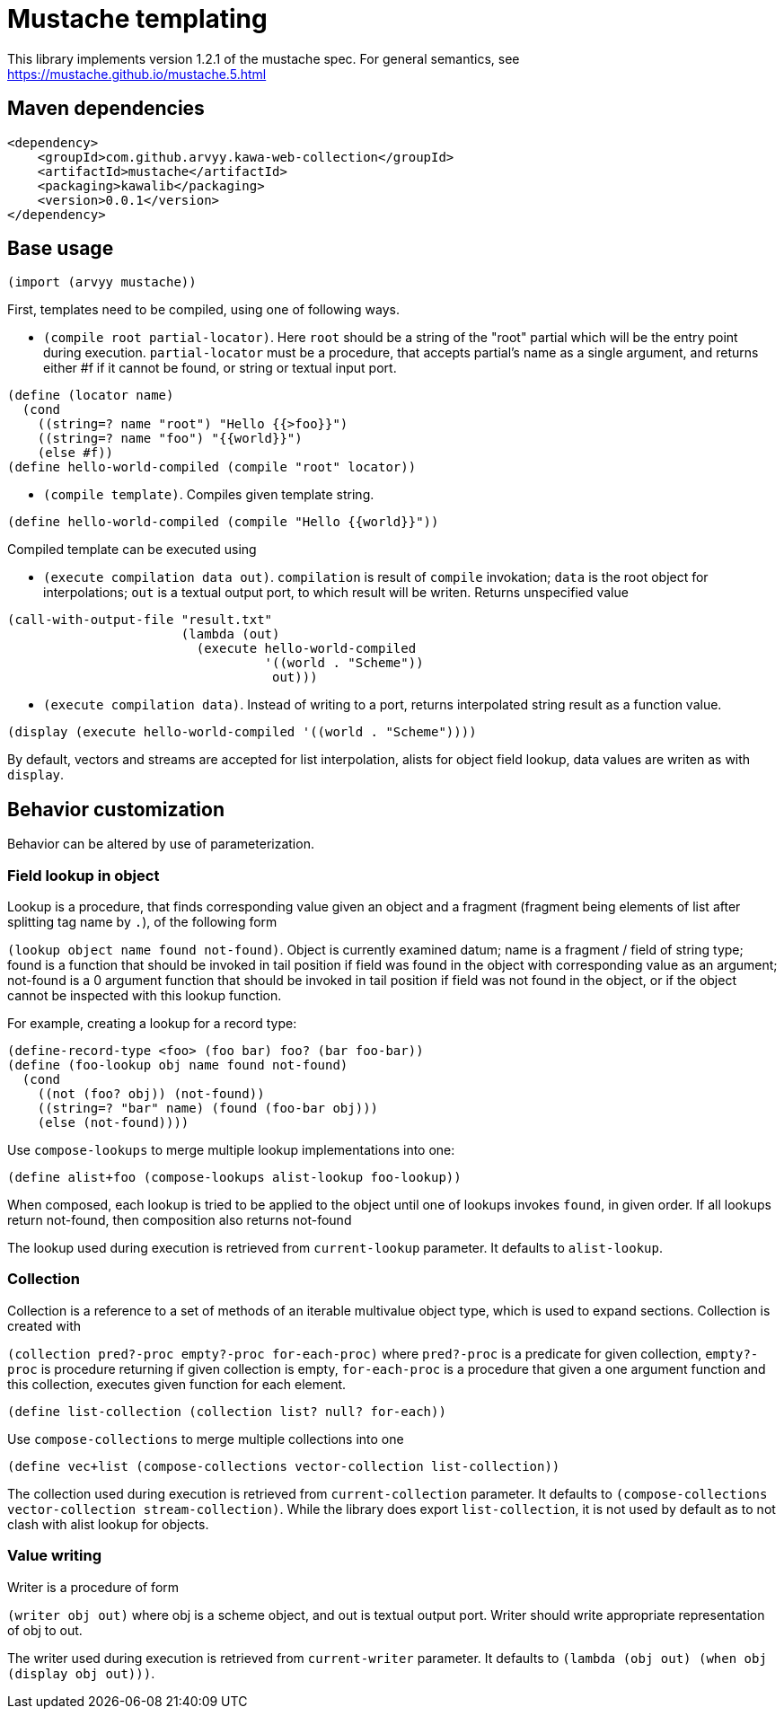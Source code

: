 = Mustache templating

This library implements version 1.2.1 of the mustache spec. For general semantics, see https://mustache.github.io/mustache.5.html

== Maven dependencies

```
<dependency>
    <groupId>com.github.arvyy.kawa-web-collection</groupId>
    <artifactId>mustache</artifactId>
    <packaging>kawalib</packaging>
    <version>0.0.1</version>
</dependency>
```

== Base usage

`(import (arvyy mustache))`

First, templates need to be compiled, using one of following ways.

* `(compile root partial-locator)`. Here `root` should be a string of the "root" partial which will be the entry point
during execution. `partial-locator` must be a procedure, that accepts partial's name as a single argument, and returns either #f if it cannot be found, or string or textual input port. 

```
(define (locator name)
  (cond
    ((string=? name "root") "Hello {{>foo}}")
    ((string=? name "foo") "{{world}}")
    (else #f))
(define hello-world-compiled (compile "root" locator))
```

* `(compile template)`. Compiles given template string.

```
(define hello-world-compiled (compile "Hello {{world}}"))
```

Compiled template can be executed using

* `(execute compilation data out)`. `compilation` is result of `compile` invokation; `data` is the root object for interpolations; `out` is a textual output port, to which result will be writen. Returns unspecified value

```
(call-with-output-file "result.txt" 
                       (lambda (out) 
                         (execute hello-world-compiled
                                  '((world . "Scheme"))
                                   out)))
```

* `(execute compilation data)`. Instead of writing to a port, returns interpolated string result as a function value.

```
(display (execute hello-world-compiled '((world . "Scheme"))))
```

By default, vectors and streams are accepted for list interpolation, alists for object field lookup, data values are writen as with `display`.

== Behavior customization

Behavior can be altered by use of parameterization.

=== Field lookup in object

Lookup is a procedure, that finds corresponding value given an object and a fragment (fragment being elements of list after splitting tag name by `.`), of the following form

`(lookup object name found not-found)`. Object is currently examined datum; name is a fragment / field of string type; found is a function that should be invoked in tail position if field was found in the object with corresponding value as an argument; not-found is a 0 argument function that should be invoked in tail position if field was not found in the object, or if the object cannot be inspected with this lookup function.

For example, creating a lookup for a record type:

```
(define-record-type <foo> (foo bar) foo? (bar foo-bar))
(define (foo-lookup obj name found not-found)
  (cond
    ((not (foo? obj)) (not-found))
    ((string=? "bar" name) (found (foo-bar obj)))
    (else (not-found))))
```

Use `compose-lookups` to merge multiple lookup implementations into one:

```
(define alist+foo (compose-lookups alist-lookup foo-lookup))
```

When composed, each lookup is tried to be applied to the object until one of lookups invokes `found`, in given order. If all lookups return not-found, then composition also returns not-found

The lookup used during execution is retrieved from `current-lookup` parameter. It defaults to `alist-lookup`.

=== Collection

Collection is a reference to a set of methods of an iterable multivalue object type, which is used to expand sections. Collection is created with

`(collection pred?-proc empty?-proc for-each-proc)` where `pred?-proc` is a predicate for given collection, `empty?-proc` is procedure returning if given collection is empty, `for-each-proc` is a procedure that given a one argument function and this collection, executes given function for each element.

```
(define list-collection (collection list? null? for-each))
```

Use `compose-collections` to merge multiple collections into one

```
(define vec+list (compose-collections vector-collection list-collection))
```

The collection used during execution is retrieved from `current-collection` parameter. It defaults to `(compose-collections vector-collection stream-collection)`. While the library does export `list-collection`, it is not used by default as to not clash with alist lookup for objects.


=== Value writing

Writer is a procedure of form

`(writer obj out)` where obj is a scheme object, and out is textual output port. Writer should write appropriate representation of obj to out.

The writer used during execution is retrieved from `current-writer` parameter. It defaults to `(lambda (obj out) (when obj (display obj out)))`.
